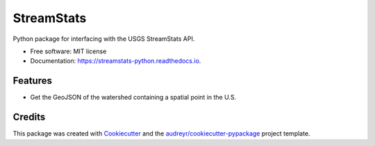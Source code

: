 ===========
StreamStats
===========


.. image:: https://img.shields.io/pypi/v/streamstats.svg
        :target: https://pypi.python.org/pypi/streamstats

.. image:: https://travis-ci.org/earthlab/streamstats.svg?branch=master
        :target: https://travis-ci.org/earthlab/streamstats

.. image:: https://readthedocs.org/projects/streamstats-python/badge/?version=latest
        :target: https://streamstats-python.readthedocs.io/en/latest/?badge=latest
        :alt: Documentation Status

.. image:: https://codecov.io/gh/earthlab/streamstats/branch/master/graph/badge.svg
        :target: https://codecov.io/gh/earthlab/streamstats

.. image:: https://mybinder.org/badge.svg
        :target: https://mybinder.org/v2/gh/earthlab/streamstats/master



Python package for interfacing with the USGS StreamStats API.


* Free software: MIT license
* Documentation: https://streamstats-python.readthedocs.io.


Features
--------

* Get the GeoJSON of the watershed containing a spatial point in the U.S.

Credits
-------

This package was created with Cookiecutter_ and the `audreyr/cookiecutter-pypackage`_ project template.

.. _Cookiecutter: https://github.com/audreyr/cookiecutter
.. _`audreyr/cookiecutter-pypackage`: https://github.com/audreyr/cookiecutter-pypackage
